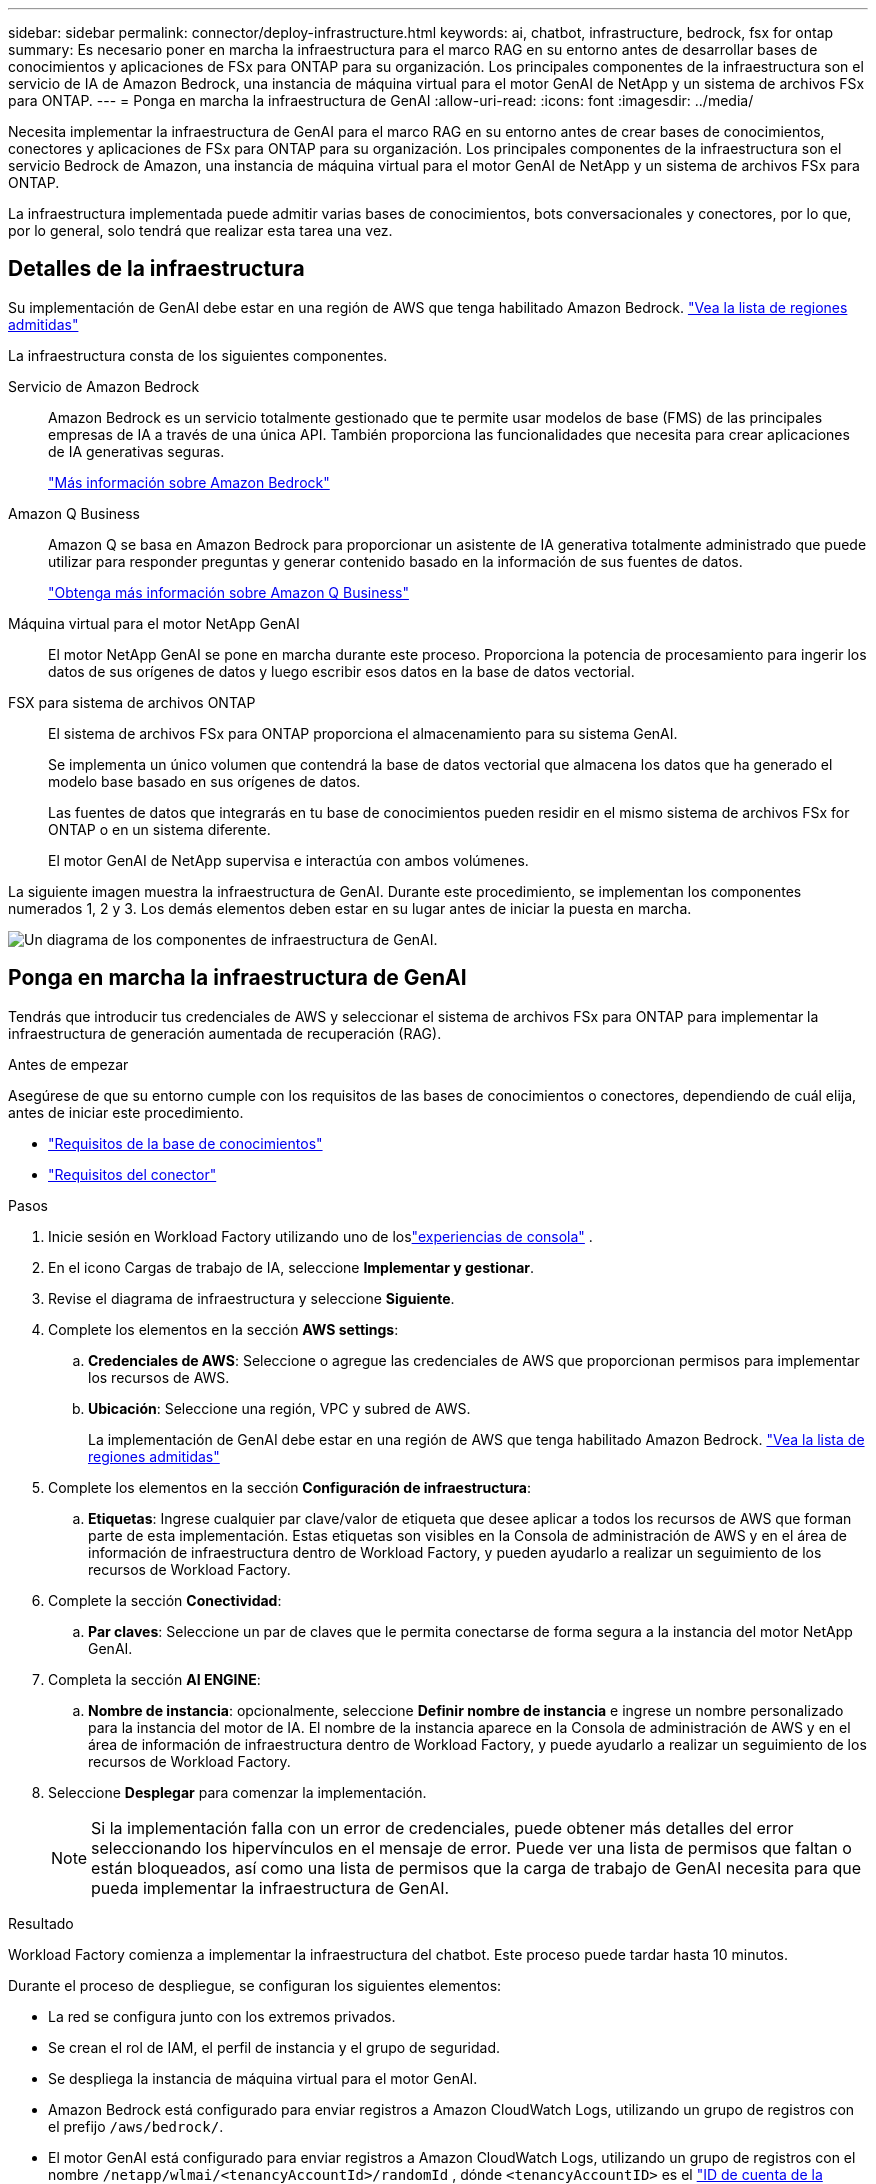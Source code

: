 ---
sidebar: sidebar 
permalink: connector/deploy-infrastructure.html 
keywords: ai, chatbot, infrastructure, bedrock, fsx for ontap 
summary: Es necesario poner en marcha la infraestructura para el marco RAG en su entorno antes de desarrollar bases de conocimientos y aplicaciones de FSx para ONTAP para su organización. Los principales componentes de la infraestructura son el servicio de IA de Amazon Bedrock, una instancia de máquina virtual para el motor GenAI de NetApp y un sistema de archivos FSx para ONTAP. 
---
= Ponga en marcha la infraestructura de GenAI
:allow-uri-read: 
:icons: font
:imagesdir: ../media/


[role="lead"]
Necesita implementar la infraestructura de GenAI para el marco RAG en su entorno antes de crear bases de conocimientos, conectores y aplicaciones de FSx para ONTAP para su organización. Los principales componentes de la infraestructura son el servicio Bedrock de Amazon, una instancia de máquina virtual para el motor GenAI de NetApp y un sistema de archivos FSx para ONTAP.

La infraestructura implementada puede admitir varias bases de conocimientos, bots conversacionales y conectores, por lo que, por lo general, solo tendrá que realizar esta tarea una vez.



== Detalles de la infraestructura

Su implementación de GenAI debe estar en una región de AWS que tenga habilitado Amazon Bedrock. https://docs.aws.amazon.com/bedrock/latest/userguide/knowledge-base-supported.html["Vea la lista de regiones admitidas"^]

La infraestructura consta de los siguientes componentes.

Servicio de Amazon Bedrock:: Amazon Bedrock es un servicio totalmente gestionado que te permite usar modelos de base (FMS) de las principales empresas de IA a través de una única API. También proporciona las funcionalidades que necesita para crear aplicaciones de IA generativas seguras.
+
--
https://aws.amazon.com/bedrock/["Más información sobre Amazon Bedrock"^]

--
Amazon Q Business:: Amazon Q se basa en Amazon Bedrock para proporcionar un asistente de IA generativa totalmente administrado que puede utilizar para responder preguntas y generar contenido basado en la información de sus fuentes de datos.
+
--
https://docs.aws.amazon.com/amazonq/latest/qbusiness-ug/what-is.html["Obtenga más información sobre Amazon Q Business"^]

--
Máquina virtual para el motor NetApp GenAI:: El motor NetApp GenAI se pone en marcha durante este proceso. Proporciona la potencia de procesamiento para ingerir los datos de sus orígenes de datos y luego escribir esos datos en la base de datos vectorial.
FSX para sistema de archivos ONTAP:: El sistema de archivos FSx para ONTAP proporciona el almacenamiento para su sistema GenAI.
+
--
Se implementa un único volumen que contendrá la base de datos vectorial que almacena los datos que ha generado el modelo base basado en sus orígenes de datos.

Las fuentes de datos que integrarás en tu base de conocimientos pueden residir en el mismo sistema de archivos FSx for ONTAP o en un sistema diferente.

El motor GenAI de NetApp supervisa e interactúa con ambos volúmenes.

--


La siguiente imagen muestra la infraestructura de GenAI. Durante este procedimiento, se implementan los componentes numerados 1, 2 y 3. Los demás elementos deben estar en su lugar antes de iniciar la puesta en marcha.

image:genai-infrastructure-diagram-numbered.png["Un diagrama de los componentes de infraestructura de GenAI."]



== Ponga en marcha la infraestructura de GenAI

Tendrás que introducir tus credenciales de AWS y seleccionar el sistema de archivos FSx para ONTAP para implementar la infraestructura de generación aumentada de recuperación (RAG).

.Antes de empezar
Asegúrese de que su entorno cumple con los requisitos de las bases de conocimientos o conectores, dependiendo de cuál elija, antes de iniciar este procedimiento.

* link:../knowledge-base/requirements-knowledge-base.html["Requisitos de la base de conocimientos"]
* link:../connector/requirements-connector.html["Requisitos del conector"]


.Pasos
. Inicie sesión en Workload Factory utilizando uno de loslink:https://docs.netapp.com/us-en/workload-setup-admin/console-experiences.html["experiencias de consola"^] .
. En el icono Cargas de trabajo de IA, seleccione *Implementar y gestionar*.
. Revise el diagrama de infraestructura y seleccione *Siguiente*.
. Complete los elementos en la sección *AWS settings*:
+
.. *Credenciales de AWS*: Seleccione o agregue las credenciales de AWS que proporcionan permisos para implementar los recursos de AWS.
.. *Ubicación*: Seleccione una región, VPC y subred de AWS.
+
La implementación de GenAI debe estar en una región de AWS que tenga habilitado Amazon Bedrock. https://docs.aws.amazon.com/bedrock/latest/userguide/knowledge-base-supported.html["Vea la lista de regiones admitidas"^]



. Complete los elementos en la sección *Configuración de infraestructura*:
+
.. *Etiquetas*: Ingrese cualquier par clave/valor de etiqueta que desee aplicar a todos los recursos de AWS que forman parte de esta implementación.  Estas etiquetas son visibles en la Consola de administración de AWS y en el área de información de infraestructura dentro de Workload Factory, y pueden ayudarlo a realizar un seguimiento de los recursos de Workload Factory.


. Complete la sección *Conectividad*:
+
.. *Par claves*: Seleccione un par de claves que le permita conectarse de forma segura a la instancia del motor NetApp GenAI.


. Completa la sección *AI ENGINE*:
+
.. *Nombre de instancia*: opcionalmente, seleccione *Definir nombre de instancia* e ingrese un nombre personalizado para la instancia del motor de IA.  El nombre de la instancia aparece en la Consola de administración de AWS y en el área de información de infraestructura dentro de Workload Factory, y puede ayudarlo a realizar un seguimiento de los recursos de Workload Factory.


. Seleccione *Desplegar* para comenzar la implementación.
+

NOTE: Si la implementación falla con un error de credenciales, puede obtener más detalles del error seleccionando los hipervínculos en el mensaje de error. Puede ver una lista de permisos que faltan o están bloqueados, así como una lista de permisos que la carga de trabajo de GenAI necesita para que pueda implementar la infraestructura de GenAI.



.Resultado
Workload Factory comienza a implementar la infraestructura del chatbot. Este proceso puede tardar hasta 10 minutos.

Durante el proceso de despliegue, se configuran los siguientes elementos:

* La red se configura junto con los extremos privados.
* Se crean el rol de IAM, el perfil de instancia y el grupo de seguridad.
* Se despliega la instancia de máquina virtual para el motor GenAI.
* Amazon Bedrock está configurado para enviar registros a Amazon CloudWatch Logs, utilizando un grupo de registros con el prefijo `/aws/bedrock/`.
* El motor GenAI está configurado para enviar registros a Amazon CloudWatch Logs, utilizando un grupo de registros con el nombre `/netapp/wlmai/<tenancyAccountId>/randomId` , dónde `<tenancyAccountID>` es el https://docs.netapp.com/us-en/console-automation/platform/get_identifiers.html#get-the-account-identifier["ID de cuenta de la consola de NetApp"^] para el usuario actual.

